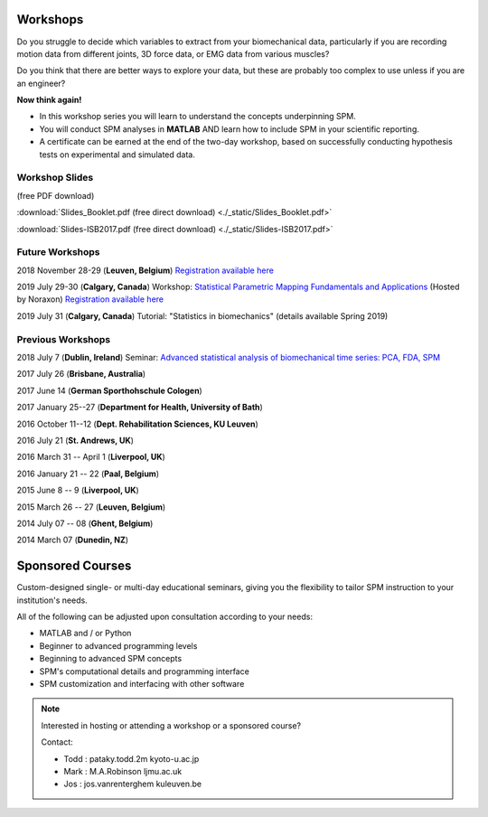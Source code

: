 
.. _label-Workshops:

Workshops
=====================================

Do you struggle to decide which variables to extract from your biomechanical data, particularly if you are recording motion data from different joints, 3D force data, or EMG data from various muscles?

Do you think that there are better ways to explore your data, but these are probably too complex to use unless if you are an engineer?

**Now think again!**

- In this workshop series you will learn to understand the concepts underpinning SPM. 
- You will conduct SPM analyses in **MATLAB** AND learn how to include SPM in your scientific reporting.
- A certificate can be earned at the end of the two-day workshop, based on successfully conducting  hypothesis tests on experimental and simulated data.


Workshop Slides
---------------------------

(free PDF download)

:download:`Slides_Booklet.pdf (free direct download) <./_static/Slides_Booklet.pdf>`

:download:`Slides-ISB2017.pdf (free direct download) <./_static/Slides-ISB2017.pdf>`



Future Workshops
---------------------------

2018 November 28-29 (**Leuven, Belgium**) `Registration available here <https://faber.kuleuven.be/nl/pv/kalender/spm1d>`_

2019 July 29-30 (**Calgary, Canada**)  Workshop: `Statistical Parametric Mapping Fundamentals and Applications <https://www.noraxon.com/spm1d_july2019/>`_ (Hosted by Noraxon) `Registration available here <https://www.noraxon.com/spm1d_july2019/>`_

2019 July 31 (**Calgary, Canada**)  Tutorial: "Statistics in biomechanics" (details available Spring 2019)



Previous Workshops
---------------------------

2018 July 7 (**Dublin, Ireland**)  Seminar: `Advanced statistical analysis of biomechanical time series: PCA, FDA, SPM <https://www.eventbrite.co.uk/e/advanced-statistical-analysis-of-biomechanical-time-series-pca-fda-spm-tickets-45253262727>`_

2017 July 26 (**Brisbane, Australia**)

2017 June 14 (**German Sporthohschule Cologen**)

2017 January 25--27 (**Department for Health, University of Bath**)

2016 October 11--12 (**Dept. Rehabilitation Sciences, KU Leuven**)

2016 July 21 (**St. Andrews, UK**)

2016 March 31 -- April 1 (**Liverpool, UK**)

2016 January 21 -- 22 (**Paal, Belgium**)

2015 June 8 -- 9 (**Liverpool, UK**)

2015 March 26 -- 27  (**Leuven, Belgium**)

2014 July 07 -- 08  (**Ghent, Belgium**)

2014 March 07  (**Dunedin, NZ**)




Sponsored Courses
=====================================

Custom-designed single- or multi-day educational seminars, giving you the flexibility to tailor SPM instruction to your institution's needs.

All of the following can be adjusted upon consultation according to your needs:

- MATLAB and / or Python
- Beginner to advanced programming levels
- Beginning to advanced SPM concepts
- SPM's computational details and programming interface
- SPM customization and interfacing with other software






.. note:: Interested in hosting or attending a workshop or a sponsored course?

	Contact:
	
	* Todd : pataky.todd.2m kyoto-u.ac.jp
	* Mark : M.A.Robinson ljmu.ac.uk
	* Jos : jos.vanrenterghem kuleuven.be

